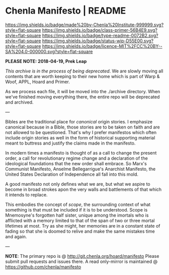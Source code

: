#   -*- mode: org; fill-column: 60 -*-
#+STARTUP: showall

* Chenla Manifesto | README
:PROPERTIES:
:CUSTOM_ID:
:Name:     /home/deerpig/proj/chenla/manifesto/README.org
:Created:  2017-10-04T20:34@Prek Leap (11.642600N-104.919210W)
:ID:       200062fd-c7b8-4adf-bdc0-62c8c9ee9306
:VER:      560396113.933103197
:GEO:      48P-491193-1287029-15
:BXID:     proj:VSX8-8051
:Class:    primer
:Type:     readme
:Status:   wip
:Licence:  MIT/CC BY-SA 4.0
:END:

[[https://img.shields.io/badge/made%20by-Chenla%20Institute-999999.svg?style=flat-square]]
[[https://img.shields.io/badge/class-primer-56B4E9.svg?style=flat-square]]
[[https://img.shields.io/badge/type-readme-0072B2.svg?style=flat-square]]
[[https://img.shields.io/badge/status-wip-D55E00.svg?style=flat-square]]
[[https://img.shields.io/badge/licence-MIT%2FCC%20BY--SA%204.0-000000.svg?style=flat-square]]

*PLEASE NOTE: 2018-04-19, Prek Leap*

/This archive is in the process of being deprecated/. We are
slowly moving all contents that are worth keeping to their
new home which is part of Warp & Woof, APPL, Hoard and
Primer.

As we process each file, it will be moved into the ./archive
directory.  When we've finished moving everything there, the
entire repo will be deprecated and archived.

---

Bibles are the traditional place for /canonical/ origin
stories.  I emphasize canonical because in a Bible, those
stories are to be taken on faith and are not allowed to be
questioned.  That's why I prefer manifestos which often
include origin stories as well in the form of historical
supporting material meant to buttress and justify the claims
made in the manifesto.

In modern times a manifesto is thought of as a call to
change the present order, a call for revolutionary regime
change and a declaration of the ideological foundations that
the new order shall embrace.  So Marx's Communist Manifesto,
Anselme Bellegarrigue's Anarchist Manifesto, the United
States Declaration of Independence all fall into this mold.

A good manifesto not only defines what we are, but what we
aspire to become in broad strokes apon the very walls and
battlements of that which it intends to replace.

This embodies the concept of /scope/, the surrounding
context of what something is that must be included if it is
to be understood.  Scope is Mnemosyne's forgotten half
sister, unique among the imortals who is afflicted with a
memory limited to that of the span of two or three mortal
lifetimes at most.  Try as she might, her memories are in a
constant state of fading so that she is doomed to relive and
make the same mistakes time and again.

--- 

*NOTE*: The primary repo is @ [[http://git.chenla.org/hoard/manifesto]] 
Please submit pull requests and issues there.  A read
only-mirror is maintained @ [[https://github.com/chenla/manifesto]]
